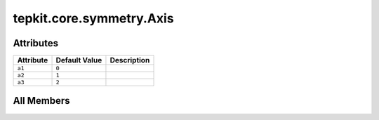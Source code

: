 tepkit.core.symmetry.Axis
=========================

.. py:class:: tepkit.core.symmetry.Axis

   Bases: :py:obj:`int`, :py:obj:`enum.Enum`



   The int enum class for the base vectors of a :math:`ℝ^3` space.

   >>> vector = (3.1, 4.1, 5.9)
   >>> vector[Axis.a1]
   3.1
   >>> vector[Axis.a2]
   4.1
   >>> vector[Axis.a3]
   5.9

   Initialize self.  See help(type(self)) for accurate signature.



Attributes
----------

.. csv-table::
   :header: "Attribute", "Default Value", "Description"

   "``a1``", "``0``", ""
   "``a2``", "``1``", ""
   "``a3``", "``2``", ""









All Members
-----------


.. py:attribute:: a1
   :no-index:
   :value: 0



.. py:attribute:: a2
   :no-index:
   :value: 1



.. py:attribute:: a3
   :no-index:
   :value: 2




